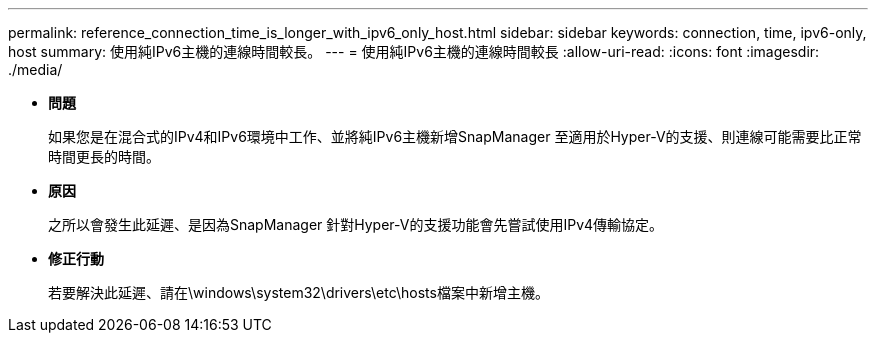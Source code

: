 ---
permalink: reference_connection_time_is_longer_with_ipv6_only_host.html 
sidebar: sidebar 
keywords: connection, time, ipv6-only, host 
summary: 使用純IPv6主機的連線時間較長。 
---
= 使用純IPv6主機的連線時間較長
:allow-uri-read: 
:icons: font
:imagesdir: ./media/


* *問題*
+
如果您是在混合式的IPv4和IPv6環境中工作、並將純IPv6主機新增SnapManager 至適用於Hyper-V的支援、則連線可能需要比正常時間更長的時間。

* *原因*
+
之所以會發生此延遲、是因為SnapManager 針對Hyper-V的支援功能會先嘗試使用IPv4傳輸協定。

* *修正行動*
+
若要解決此延遲、請在\windows\system32\drivers\etc\hosts檔案中新增主機。


